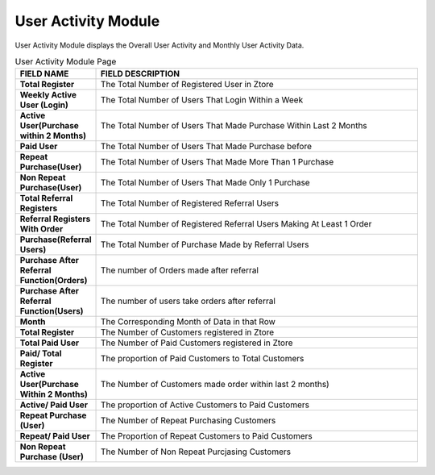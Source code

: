 ************
User Activity Module 
************
User Activity Module displays the Overall User Activity and Monthly User Activity Data.

|Useractivitymodule|


.. list-table:: User Activity Module Page
    :widths: 10 50
    :header-rows: 1
    :stub-columns: 1

    * - FIELD NAME
      - FIELD DESCRIPTION
    * - Total Register
      - The Total Number of Registered User in Ztore
    * - Weekly Active User (Login)
      - The Total Number of Users That Login Within a Week
    * - Active User(Purchase within 2 Months)
      - The Total Number of Users That Made Purchase Within Last 2 Months
    * - Paid User
      - The Total Number of Users That Made Purchase before
    * - Repeat Purchase(User)
      - The Total Number of Users That Made More Than 1 Purchase
    * - Non Repeat Purchase(User)
      - The Total Number of Users That Made Only 1 Purchase
    * - Total Referral Registers
      - The Total Number of Registered Referral Users
    * - Referral Registers With Order
      - The Total Number of Registered Referral Users Making At Least 1 Order
    * - Purchase(Referral Users)
      - The Total Number of Purchase Made by Referral Users
    * - Purchase After Referral Function(Orders)
      - The number of Orders made after referral
    * - Purchase After Referral Function(Users)
      - The number of users take orders after referral
    * - Month
      - The Corresponding Month of Data in that Row
    * - Total Register
      - The Number of Customers registered in Ztore
    * - Total Paid User
      - The Number of Paid Customers registered in Ztore
    * - Paid/ Total Register
      - The proportion of Paid Customers to Total Customers
    * - Active User(Purchase Within 2 Months)
      - The Number of Customers made order within last 2 months)
    * - Active/ Paid User
      - The proportion of Active Customers to Paid Customers
    * - Repeat Purchase (User)
      - The Number of Repeat Purchasing Customers 
    * - Repeat/ Paid User
      - The Proportion of Repeat Customers to Paid Customers
    * - Non Repeat Purchase (User)
      - The Number of Non Repeat Purcjasing Customers
      
      
.. |Useractivitymodule| image:: Useractivitymodule.JPG
